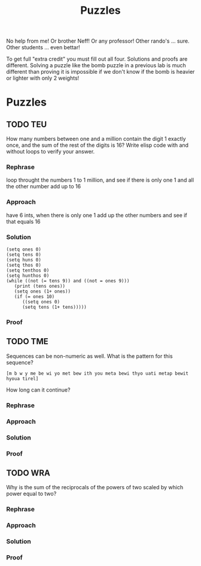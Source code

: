 #+TITLE: Puzzles
#+LANGUAGE: en
#+OPTIONS: H:4 num:nil toc:nil \n:nil @:t ::t |:t ^:t *:t TeX:t LaTeX:t
#+OPTIONS: html-postamble:nil
#+STARTUP: showeverything entitiespretty

No help from me! Or brother Neff! Or any professor!
Other rando's ... sure.  Other students ... even bettar!

To get full "extra credit" you must fill out all four. 
Solutions and proofs are different.  Solving a puzzle like the bomb puzzle in a previous lab
is much different than proving it is impossible if we don't know if the bomb is heavier or lighter
with only 2 weights!

* Puzzles
** TODO TEU
  How many numbers between one and a million contain the digit 1 exactly once,
  and the sum of the rest of the digits is 16? Write elisp code with and without
  loops to verify your answer.
*** Rephrase
loop throught the numbers 1 to 1 million, and see if there is only one 1 and all the other number add up to 16
*** Approach
have 6 ints, when there is only one 1 add up the other numbers and see if that equals 16
*** Solution
#+BEGIN_SRC elisp :results output
(setq ones 0)
(setq tens 0)
(setq huns 0)
(setq thos 0)
(setq tenthos 0)
(setq hunthos 0)
(while ((not (= tens 9)) and ((not = ones 9)))
   (print (tens ones))
   (setq ones (1+ ones))
   (if (= ones 10)
      ((setq ones 0)
      (setq tens (1+ tens)))))
#+END_SRC
*** Proof
** TODO TME
  Sequences can be non-numeric as well. What is the pattern for this sequence?
: [m b w y me be wi yo met bew ith you meta bewi thyo uati metap bewit hyoua tirel]
  How long can it continue?
*** Rephrase
*** Approach
*** Solution
*** Proof

** TODO WRA
  Why is the sum of the reciprocals of the powers of two scaled by which power
  equal to two?
*** Rephrase
*** Approach
*** Solution
*** Proof
